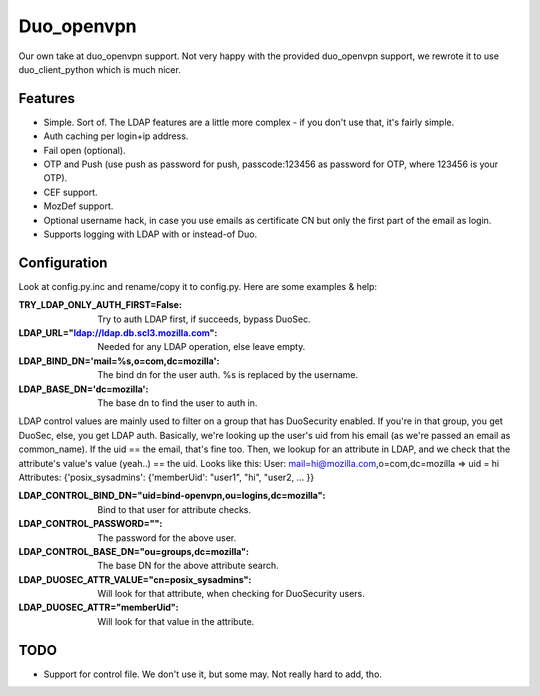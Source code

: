 ===========
Duo_openvpn
===========

Our own take at duo_openvpn support.
Not very happy with the provided duo_openvpn support, we rewrote it to use duo_client_python which is much nicer.

Features
--------

- Simple. Sort of. The LDAP features are a little more complex - if you don't use that, it's fairly simple.
- Auth caching per login+ip address.
- Fail open (optional).
- OTP and Push (use push as password for push, passcode:123456 as password for OTP, where 123456 is your OTP).
- CEF support.
- MozDef support.
- Optional username hack, in case you use emails as certificate CN but only the first part of the email as login.
- Supports logging with LDAP with or instead-of Duo.

Configuration
-------------
Look at config.py.inc and rename/copy it to config.py. Here are some examples & help:

:TRY_LDAP_ONLY_AUTH_FIRST=False: Try to auth LDAP first, if succeeds, bypass DuoSec.
:LDAP_URL="ldap://ldap.db.scl3.mozilla.com": Needed for any LDAP operation, else leave empty.
:LDAP_BIND_DN='mail=%s,o=com,dc=mozilla': The bind dn for the user auth. %s is replaced by the username.
:LDAP_BASE_DN='dc=mozilla': The base dn to find the user to auth in.

LDAP control values are mainly used to filter on a group that has DuoSecurity enabled. If you're in that group, you get DuoSec, else, you get LDAP auth.
Basically, we're looking up the user's uid from his email (as we're passed an email as common_name). If the uid == the email, that's fine too.
Then, we lookup for an attribute in LDAP, and we check that the attribute's value's value (yeah..) == the uid. Looks like this:
User: mail=hi@mozilla.com,o=com,dc=mozilla => uid = hi
Attributes: {'posix_sysadmins': {'memberUid': "user1", "hi", "user2, ... }}

:LDAP_CONTROL_BIND_DN="uid=bind-openvpn,ou=logins,dc=mozilla": Bind to that user for attribute checks.
:LDAP_CONTROL_PASSWORD="": The password for the above user.
:LDAP_CONTROL_BASE_DN="ou=groups,dc=mozilla": The base DN for the above attribute search.
:LDAP_DUOSEC_ATTR_VALUE="cn=posix_sysadmins": Will look for that attribute, when checking for DuoSecurity users.
:LDAP_DUOSEC_ATTR="memberUid": Will look for that value in the attribute.

TODO
----

- Support for control file. We don't use it, but some may. Not really hard to add, tho.
